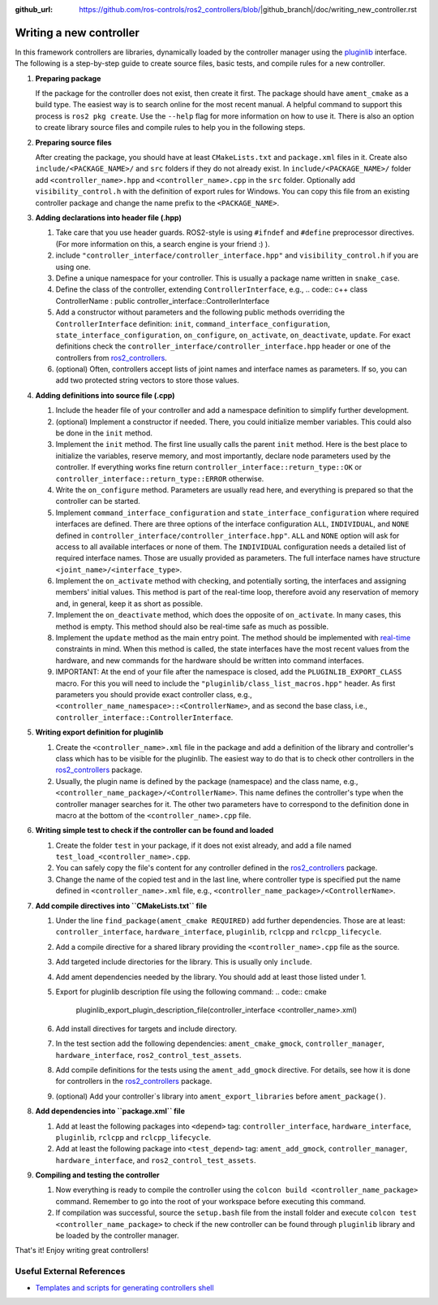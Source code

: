 :github_url: https://github.com/ros-controls/ros2_controllers/blob/|github_branch|/doc/writing_new_controller.rst

.. _writing_new_controllers:

Writing a new controller
========================

In this framework controllers are libraries, dynamically loaded by the controller manager using the `pluginlib <ros.org/wiki/pluginlib>`_ interface.
The following is a step-by-step guide to create source files, basic tests, and compile rules for a new controller.

1. **Preparing package**

   If the package for the controller does not exist, then create it first.
   The package should have ``ament_cmake`` as a build type.
   The easiest way is to search online for the most recent manual.
   A helpful command to support this process is ``ros2 pkg create``.
   Use the ``--help`` flag for more information on how to use it.
   There is also an option to create library source files and compile rules to help you in the following steps.

2. **Preparing source files**

   After creating the package, you should have at least ``CMakeLists.txt`` and ``package.xml`` files in it.
   Create also ``include/<PACKAGE_NAME>/`` and ``src`` folders if they do not already exist.
   In ``include/<PACKAGE_NAME>/`` folder add ``<controller_name>.hpp`` and ``<controller_name>.cpp`` in the ``src`` folder.
   Optionally add ``visibility_control.h`` with the definition of export rules for Windows.
   You can copy this file from an existing controller package and change the name prefix to the ``<PACKAGE_NAME>``.

3. **Adding declarations into header file (.hpp)**

   1. Take care that you use header guards. ROS2-style is using ``#ifndef`` and ``#define`` preprocessor directives. (For more information on this, a search engine is your friend :) ).

   2. include ``"controller_interface/controller_interface.hpp"`` and ``visibility_control.h`` if you are using one.

   3. Define a unique namespace for your controller. This is usually a package name written in ``snake_case``.

   4. Define the class of the controller, extending ``ControllerInterface``, e.g.,
      .. code:: c++
      class ControllerName : public controller_interface::ControllerInterface

   5. Add a constructor without parameters and the following public methods overriding the ``ControllerInterface`` definition: ``init``, ``command_interface_configuration``, ``state_interface_configuration``, ``on_configure``, ``on_activate``, ``on_deactivate``, ``update``.
      For exact definitions check the ``controller_interface/controller_interface.hpp`` header or one of the controllers from `ros2_controllers <https://github.com/ros-controls/ros2_controllers>`_.

   6. (optional) Often, controllers accept lists of joint names and interface names as parameters.
      If so, you can add two protected string vectors to store those values.

4. **Adding definitions into source file (.cpp)**

   1. Include the header file of your controller and add a namespace definition to simplify further development.

   2. (optional) Implement a constructor if needed. There, you could initialize member variables.
      This could also be done in the ``init`` method.

   3. Implement the ``init`` method. The first line usually calls the parent ``init`` method.
      Here is the best place to initialize the variables, reserve memory, and most importantly, declare node parameters used by the controller. If everything works fine return ``controller_interface::return_type::OK`` or ``controller_interface::return_type::ERROR`` otherwise.

   4. Write the ``on_configure`` method. Parameters are usually read here, and everything is prepared so that the controller can be started.

   5. Implement ``command_interface_configuration`` and ``state_interface_configuration`` where required interfaces are defined.
      There are three options of the interface configuration ``ALL``, ``INDIVIDUAL``, and ``NONE`` defined in ``controller_interface/controller_interface.hpp"``.
      ``ALL`` and ``NONE`` option will ask for access to all available interfaces or none of them. The ``INDIVIDUAL`` configuration needs a detailed list of required interface names. Those are usually provided as parameters.
      The full interface names have structure ``<joint_name>/<interface_type>``.

   6. Implement the ``on_activate`` method with checking, and potentially sorting, the interfaces and assigning members' initial values.
      This method is part of the real-time loop, therefore avoid any reservation of memory and, in general, keep it as short as possible.


   7. Implement the ``on_deactivate`` method, which does the opposite of ``on_activate``.
      In many cases, this method is empty.
      This method should also be real-time safe as much as possible.

   8. Implement the ``update`` method as the main entry point. The method should be implemented with `real-time <https://en.wikipedia.org/wiki/Real-time_computing>`_ constraints in mind.
      When this method is called, the state interfaces have the most recent values from the hardware, and new commands for the hardware should be written into command interfaces.

   9. IMPORTANT: At the end of your file after the namespace is closed, add the ``PLUGINLIB_EXPORT_CLASS`` macro.
      For this you will need to include the ``"pluginlib/class_list_macros.hpp"`` header.
      As first parameters you should provide exact controller class, e.g., ``<controller_name_namespace>::<ControllerName>``, and as second the base class, i.e., ``controller_interface::ControllerInterface``.

5. **Writing export definition for pluginlib**

   1. Create the ``<controller_name>.xml`` file in the package and add a definition of the library and controller's class which has to be visible for the pluginlib.
      The easiest way to do that is to check other controllers in the `ros2_controllers <https://github.com/ros-controls/ros2_controllers>`_ package.

   2. Usually, the plugin name is defined by the package (namespace) and the class name, e.g.,
      ``<controller_name_package>/<ControllerName>``.
      This name defines the controller's type when the controller manager searches for it.
      The other two parameters have to correspond to the definition done in macro at the bottom of the ``<controller_name>.cpp`` file.

6. **Writing simple test to check if the controller can be found and loaded**

   1. Create the folder ``test`` in your package, if it does not exist already, and add a file named ``test_load_<controller_name>.cpp``.

   2. You can safely copy the file's content for any controller defined in the `ros2_controllers <https://github.com/ros-controls/ros2_controllers>`_ package.

   3. Change the name of the copied test and in the last line, where controller type is specified put the name defined in ``<controller_name>.xml`` file, e.g., ``<controller_name_package>/<ControllerName>``.

7. **Add compile directives into ``CMakeLists.txt`` file**

   1. Under the line ``find_package(ament_cmake REQUIRED)`` add further dependencies.
      Those are at least: ``controller_interface``, ``hardware_interface``, ``pluginlib``, ``rclcpp`` and ``rclcpp_lifecycle``.

   2. Add a compile directive for a shared library providing the ``<controller_name>.cpp`` file as the source.

   3. Add targeted include directories for the library. This is usually only ``include``.

   4. Add ament dependencies needed by the library. You should add at least those listed under 1.

   5. Export for pluginlib description file using the following command:
      .. code:: cmake

         pluginlib_export_plugin_description_file(controller_interface <controller_name>.xml)

   6. Add install directives for targets and include directory.

   7. In the test section add the following dependencies: ``ament_cmake_gmock``, ``controller_manager``, ``hardware_interface``, ``ros2_control_test_assets``.

   8. Add compile definitions for the tests using the ``ament_add_gmock`` directive.
      For details, see how it is done for controllers in the `ros2_controllers <https://github.com/ros-controls/ros2_controllers>`_ package.

   9. (optional) Add your controller`s library into ``ament_export_libraries`` before ``ament_package()``.

8. **Add dependencies into ``package.xml`` file**

   1. Add at least the following packages into ``<depend>`` tag: ``controller_interface``, ``hardware_interface``, ``pluginlib``, ``rclcpp`` and ``rclcpp_lifecycle``.

   2. Add at least the following package into ``<test_depend>`` tag: ``ament_add_gmock``, ``controller_manager``, ``hardware_interface``, and ``ros2_control_test_assets``.

9. **Compiling and testing the controller**

   1. Now everything is ready to compile the controller using the ``colcon build <controller_name_package>`` command.
      Remember to go into the root of your workspace before executing this command.

   2. If compilation was successful, source the ``setup.bash`` file from the install folder and execute ``colcon test <controller_name_package>`` to check if the new controller can be found through ``pluginlib`` library and be loaded by the controller manager.


That's it! Enjoy writing great controllers!


Useful External References
---------------------------

- `Templates and scripts for generating controllers shell <https://stoglrobotics.github.io/ros_team_workspace/use-cases/ros2_control/setup_controller.html>`_
